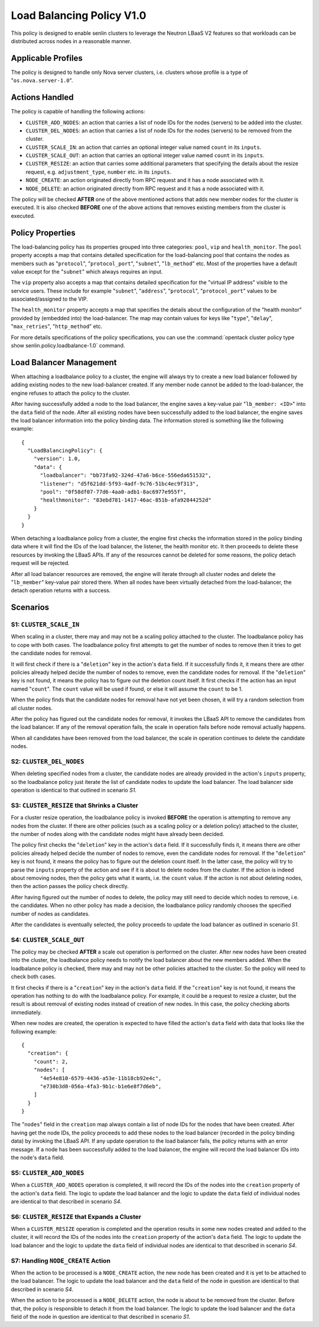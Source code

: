 ..
  Licensed under the Apache License, Version 2.0 (the "License"); you may
  not use this file except in compliance with the License. You may obtain
  a copy of the License at

          http://www.apache.org/licenses/LICENSE-2.0

  Unless required by applicable law or agreed to in writing, software
  distributed under the License is distributed on an "AS IS" BASIS, WITHOUT
  WARRANTIES OR CONDITIONS OF ANY KIND, either express or implied. See the
  License for the specific language governing permissions and limitations
  under the License.


==========================
Load Balancing Policy V1.0
==========================

This policy is designed to enable senlin clusters to leverage the Neutron
LBaaS V2 features so that workloads can be distributed across nodes in a
reasonable manner.


Applicable Profiles
~~~~~~~~~~~~~~~~~~~

The policy is designed to handle only Nova server clusters, i.e. clusters
whose profile is a type of "``os.nova.server-1.0``".


Actions Handled
~~~~~~~~~~~~~~~

The policy is capable of handling the following actions:

- ``CLUSTER_ADD_NODES``: an action that carries a list of node IDs for the
  nodes (servers) to be added into the cluster.

- ``CLUSTER_DEL_NODES``: an action that carries a list of node IDs for the
  nodes (servers) to be removed from the cluster.

- ``CLUSTER_SCALE_IN``: an action that carries an optional integer value named
  ``count`` in its ``inputs``.

- ``CLUSTER_SCALE_OUT``: an action that carries an optional integer value
  named ``count`` in its ``inputs``.

- ``CLUSTER_RESIZE``: an action that carries some additional parameters that
  specifying the details about the resize request, e.g. ``adjustment_type``,
  ``number`` etc. in its ``inputs``.

- ``NODE_CREATE``: an action originated directly from RPC request and it has
  a node associated with it.

- ``NODE_DELETE``: an action originated directly from RPC request and it has
  a node associated with it.

The policy will be checked **AFTER** one of the above mentioned actions that
adds new member nodes for the cluster is executed. It is also checked
**BEFORE** one of the above actions that removes existing members from the
cluster is executed.


Policy Properties
~~~~~~~~~~~~~~~~~

The load-balancing policy has its properties grouped into three categories:
``pool``, ``vip`` and ``health_monitor``. The ``pool`` property accepts a map
that contains detailed specification for the load-balancing pool that
contains the nodes as members such as "``protocol``", "``protocol_port``",
"``subnet``", "``lb_method``" etc. Most of the properties have a default value
except for the "``subnet``" which always requires an input.

The ``vip`` property also accepts a map that contains detailed specification
for the "virtual IP address" visible to the service users. These include for
example "``subnet``", "``address``", "``protocol``", "``protocol_port``"
values to be associated/assigned to the VIP.

The ``health_monitor`` property accepts a map that specifies the details about
the configuration of the "health monitor" provided by (embedded into) the
load-balancer. The map may contain values for keys like "``type``",
"``delay``", "``max_retries``", "``http_method``" etc.

For more details specifications of the policy specifications, you can use the
:command:`opentack cluster policy type show senlin.policy.loadbalance-1.0`
command.


Load Balancer Management
~~~~~~~~~~~~~~~~~~~~~~~~

When attaching a loadbalance policy to a cluster, the engine will always try
to create a new load balancer followed by adding existing nodes to the new
load-balancer created. If any member node cannot be added to the
load-balancer, the engine refuses to attach the policy to the cluster.

After having successfully added a node to the load balancer, the engine saves
a key-value pair "``lb_member: <ID>``" into the ``data`` field of the node.
After all existing nodes have been successfully added to the load balancer,
the engine saves the load balancer information into the policy binding data.
The information stored is something like the following example:

::

  {
    "LoadBalancingPolicy": {
      "version": 1.0,
      "data": {
        "loadbalancer": "bb73fa92-324d-47a6-b6ce-556eda651532",
        "listener": "d5f621dd-5f93-4adf-9c76-51bc4ec9f313",
        "pool": "0f58df07-77d6-4aa0-adb1-8ac6977e955f",
        "healthmonitor": "83ebd781-1417-46ac-851b-afa92844252d"
      }
    }
  }

When detaching a loadbalance policy from a cluster, the engine first checks
the information stored in the policy binding data where it will find the IDs
of the load balancer, the listener, the health monitor etc. It then proceeds
to delete these resources by invoking the LBaaS APIs. If any of the resources
cannot be deleted for some reasons, the policy detach request will be
rejected.

After all load balancer resources are removed, the engine will iterate through
all cluster nodes and delete the "``lb_member``" key-value pair stored there.
When all nodes have been virtually detached from the load-balancer, the detach
operation returns with a success.


Scenarios
~~~~~~~~~

S1: ``CLUSTER_SCALE_IN``
------------------------

When scaling in a cluster, there may and may not be a scaling policy attached
to the cluster. The loadbalance policy has to cope with both cases. The
loadbalance policy first attempts to get the number of nodes to remove then it
tries to get the candidate nodes for removal.

It will first check if there is a "``deletion``" key in the action's ``data``
field. If it successfully finds it, it means there are other policies already
helped decide the number of nodes to remove, even the candidate nodes for
removal. If the "``deletion``" key is not found, it means the policy has to
figure out the deletion count itself. It first checks if the action has an
input named "``count``". The ``count`` value will be used if found, or else it
will assume the ``count`` to be 1.

When the policy finds that the candidate nodes for removal have not yet been
chosen, it will try a random selection from all cluster nodes.

After the policy has figured out the candidate nodes for removal, it invokes
the LBaaS API to remove the candidates from the load balancer. If any of the
removal operation fails, the scale in operation fails before node removal
actually happens.

When all candidates have been removed from the load balancer, the scale in
operation continues to delete the candidate nodes.

S2: ``CLUSTER_DEL_NODES``
-------------------------

When deleting specified nodes from a cluster, the candidate nodes are already
provided in the action's ``inputs`` property, so the loadbalance policy just
iterate the list of candidate nodes to update the load balancer. The load
balancer side operation is identical to that outlined in scenario *S1*.

S3: ``CLUSTER_RESIZE`` that Shrinks a Cluster
---------------------------------------------

For a cluster resize operation, the loadbalance policy is invoked **BEFORE**
the operation is attempting to remove any nodes from the cluster. If there are
other policies (such as a scaling policy or a deletion policy) attached to the
cluster, the number of nodes along with the candidate nodes might have already
been decided.

The policy first checks the "``deletion``" key in the action's ``data`` field.
If it successfully finds it, it means there are other policies already helped
decide the number of nodes to remove, even the candidate nodes for removal.
If the "``deletion``" key is not found, it means the policy has to figure out
the deletion count itself. In the latter case, the policy will try to parse
the ``inputs`` property of the action and see if it is about to delete nodes
from the cluster. If the action is indeed about removing nodes, then the
policy gets what it wants, i.e. the ``count`` value. If the action is not
about deleting nodes, then the action passes the policy check directly.

After having figured out the number of nodes to delete, the policy may still
need to decide which nodes to remove, i.e. the candidates. When no other
policy has made a decision, the loadbalance policy randomly chooses the
specified number of nodes as candidates.

After the candidates is eventually selected, the policy proceeds to update the
load balancer as outlined in scenario *S1*.

S4: ``CLUSTER_SCALE_OUT``
-------------------------

The policy may be checked **AFTER** a scale out operation is performed on the
cluster. After new nodes have been created into the cluster, the loadbalance
policy needs to notify the load balancer about the new members added.
When the loadbalance policy is checked, there may and may not be other
policies attached to the cluster. So the policy will need to check both cases.

It first checks if there is a "``creation``" key in the action's ``data``
field. If the "``creation``" key is not found, it means the operation has
nothing to do with the loadbalance policy. For example, it could be a request
to resize a cluster, but the result is about removal of existing nodes instead
of creation of new nodes. In this case, the policy checking aborts immediately.

When new nodes are created, the operation is expected to have filled the
action's ``data`` field with data that looks like the following example:

::

  {
    "creation": {
      "count": 2,
      "nodes": [
        "4e54e810-6579-4436-a53e-11b18cb92e4c",
        "e730b3d0-056a-4fa3-9b1c-b1e6e8f7d6eb",
      ]
    }
  }

The "``nodes``" field in the ``creation`` map always contain a list of node
IDs for the nodes that have been created. After having get the node IDs, the
policy proceeds to add these nodes to the load balancer (recorded in the
policy binding data) by invoking the LBaaS API. If any update operation to the
load balancer fails, the policy returns with an error message. If a node has
been successfully added to the load balancer, the engine will record the
load balancer IDs into the node's ``data`` field.

S5: ``CLUSTER_ADD_NODES``
-------------------------

When a ``CLUSTER_ADD_NODES`` operation is completed, it will record the IDs of
the nodes into the ``creation`` property of the action's ``data`` field. The
logic to update the load balancer and the logic to update the ``data`` field
of individual nodes are identical to that described in scenario *S4*.

S6: ``CLUSTER_RESIZE`` that Expands a Cluster
---------------------------------------------

When a ``CLUSTER_RESIZE`` operation is completed and the operation results in
some new nodes created and added to the cluster, it will record the IDs of
the nodes into the ``creation`` property of the action's ``data`` field. The
logic to update the load balancer and the logic to update the ``data`` field
of individual nodes are identical to that described in scenario *S4*.

S7: Handling ``NODE_CREATE`` Action
-----------------------------------

When the action to be processed is a ``NODE_CREATE`` action, the new node has
been created and it is yet to be attached to the load balancer. The logic to
update the load balancer and the ``data`` field of the node in question are
identical to that described in scenario *S4*.

When the action to be processed is a ``NODE_DELETE`` action, the node is about
to be removed from the cluster. Before that, the policy is responsible to
detach it from the load balancer. The logic to update the load balancer and
the ``data`` field of the node in question are identical to that described in
scenario *S1*.
